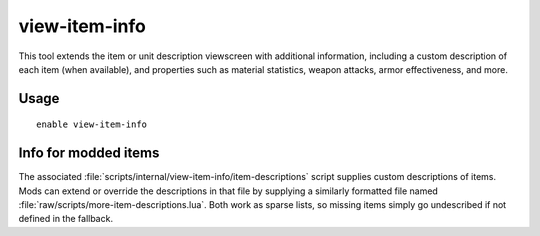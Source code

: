 view-item-info
==============

.. dfhack-tool::
    :summary: Extend item and unit descriptions with more information.
    :tags: untested adventure fort interface

This tool extends the item or unit description viewscreen with additional
information, including a custom description of each item (when available), and
properties such as material statistics, weapon attacks, armor effectiveness, and
more.

Usage
-----

::

    enable view-item-info

Info for modded items
---------------------

The associated :file:`scripts/internal/view-item-info/item-descriptions` script
supplies custom descriptions of items. Mods can extend or override the
descriptions in that file by supplying a similarly formatted file named
:file:`raw/scripts/more-item-descriptions.lua`.  Both work as sparse lists,
so missing items simply go undescribed if not defined in the fallback.

